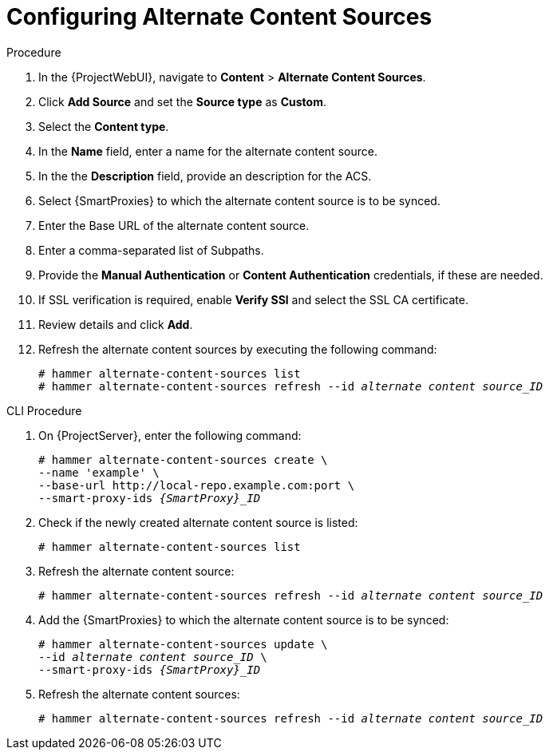 [id="Configuring_Alternate_Content_Sources_{context}"]
= Configuring Alternate Content Sources

.Procedure
. In the {ProjectWebUI}, navigate to *Content* > *Alternate Content Sources*.
. Click *Add Source* and set the *Source type* as *Custom*.
. Select the *Content type*.
. In the *Name* field, enter a name for the alternate content source.
. In the the *Description* field, provide an description for the ACS.
. Select {SmartProxies} to which the alternate content source is to be synced.
. Enter the Base URL of the alternate content source.
. Enter a comma-separated list of Subpaths.
. Provide the *Manual Authentication* or *Content Authentication* credentials, if these are needed.
. If SSL verification is required, enable *Verify SSl* and select the SSL CA certificate.
. Review details and click *Add*.
. Refresh the alternate content sources by executing the following command:
+
[options="nowrap" subs="+quotes,attributes"]
----
# hammer alternate-content-sources list
# hammer alternate-content-sources refresh --id _alternate content source_ID_
----

[id="cli-configuring-alternate-content-sources_{context}"]
.CLI Procedure
. On {ProjectServer}, enter the following command:
+
[options="nowrap" subs="+quotes,attributes"]
----
# hammer alternate-content-sources create \
--name 'example' \
--base-url http://local-repo.example.com:port \
--smart-proxy-ids _{SmartProxy}_ID_
----
. Check if the newly created alternate content source is listed:
+
[options="nowrap" subs="+quotes,attributes"]
----
# hammer alternate-content-sources list
----
. Refresh the alternate content source:
+
[options="nowrap" subs="+quotes,attributes"]
----
# hammer alternate-content-sources refresh --id _alternate content source_ID_
----
. Add the {SmartProxies} to which the alternate content source is to be synced:
+
[options="nowrap" subs="+quotes,attributes"]
----
# hammer alternate-content-sources update \
--id _alternate content source_ID_ \
--smart-proxy-ids _{SmartProxy}_ID_
----
. Refresh the alternate content sources:
+
[options="nowrap" subs="+quotes,attributes"]
----
# hammer alternate-content-sources refresh --id _alternate content source_ID_
----
